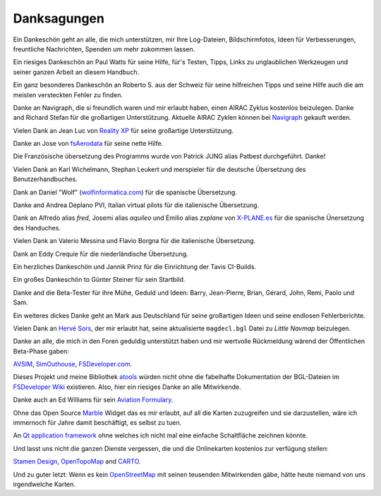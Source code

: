 Danksagungen
---------------

Ein Dankeschön geht an alle, die mich unterstützen, mir Ihre
Log-Dateien, Bildschirmfotos, Ideen für Verbesserungen, freuntliche
Nachrichten, Spenden um mehr zukommen lassen.

Ein riesiges Dankeschön an Paul Watts für seine Hilfe, für's Testen,
Tipps, Links zu unglaublichen Werkzeugen und seiner ganzen Arbeit an
diesem Handbuch.

Ein ganz besonderes Dankeschön an Roberto S. aus der Schweiz für seine
hilfreichen Tipps und seine Hilfe auch die am meisten versteckten Fehler
zu finden.

Danke an Navigraph, die si freundlich waren und mir erlaubt haben, einen
AIRAC Zyklus kostenlos beizulegen. Danke and Richard Stefan für die
großartigen Unterstützung. Aktuelle AIRAC Zyklen können bei
`Navigraph <http://www.navigraph.com>`__ gekauft werden.

Vielen Dank an Jean Luc von `Reality XP <http://www.reality-xp.com>`__
für seine großartige Unterstützung.

Danke an Jose von `fsAerodata <https://www.fsaerodata.com/>`__ für seine
nette Hilfe.

Die Französische übersetzung des Programms wurde von Patrick JUNG alias
Patbest durchgeführt. Danke!

Vielen Dank an Karl Wichelmann, Stephan Leukert und merspieler für die
deutsche Übersetzung des Benutzerhandbuches.

Dank an Daniel "Wolf"
(`wolfinformatica.com <http://wolfinformatica.com>`__) für die spanische
Übersetzung.

Danke and Andrea Deplano PVI, Italian virtual pilots für die italienische Übersetzung.

Dank an Alfredo alias *fred*, Josemi alias *aquileo* und Emilio alias
*zxplane* von `X-PLANE.es <http://www.x-plane.es/>`__ für die spanische
Ünersetzung des Handuches.

Vielen Dank an Valerio Messina und Flavio Borgna für die italienische
Übersetzung.

Dank an Eddy Crequie für die niederländische Übersetzung.

Ein herzliches Dankeschön und Jannik Prinz für die Einrichtung der Tavis
CI-Builds.

Ein großes Dankeschön to Günter Steiner für sein Startbild.

Danke and die Beta-Tester für ihre Mühe, Geduld und Ideen: Barry,
Jean-Pierre, Brian, Gérard, John, Remi, Paolo und Sam.

Ein weiteres dickes Danke geht an Mark aus Deutschland für seine
großartigen Ideen und seine endlosen Fehlerberichte.

Vielen Dank an `Hervé Sors <http://www.aero.sors.fr>`__, der mir erlaubt
hat, seine aktualisierte ``magdecl.bgl`` Datei zu *Little Navmap*
beizulegen.

Danke an alle, die mich in den Foren geduldig unterstützt haben und mir
wertvolle Rückmeldung wärend der Öffentlichen Beta-Phase gaben:

`AVSIM <http://www.avsim.com>`__,
`SimOuthouse <http://www.sim-outhouse.com>`__,
`FSDeveloper.com <https://www.fsdeveloper.com>`__.

Dieses Projekt und meine Bibliothek
`atools <https://github.com/albar965/atools>`__ würden nicht ohne die
fabelhafte Dokumentation der BGL-Dateien im `FSDeveloper
Wiki <https://www.fsdeveloper.com/wiki>`__ existieren. Also, hier ein
riesiges Danke an alle Mitwirkende.

Danke auch an Ed Williams für sein `Aviation
Formulary <http://www.edwilliams.org/>`__.

Ohne das Open Source `Marble <https://marble.kde.org>`__ Widget das es
mir erlaubt, auf all die Karten zuzugreifen und sie darzustellen, wäre
ich immernoch für Jahre damit beschäftigt, es selbst zu tuen.

An `Qt application framework <https://www.qt.io>`__ ohne welches ich
nicht mal eine einfache Schaltfläche zeichnen könnte.

Und lasst uns nicht die ganzen Dienste vergessen, die und die
Onlinekarten kostenlos zur verfügung stellen:

`Stamen Design <http://maps.stamen.com>`__,
`OpenTopoMap <https://www.opentopomap.org>`__ and
`CARTO <https://carto.com/>`__.

Und zu guter letzt: Wenn es kein
`OpenStreetMap <https://www.openstreetmap.org>`__ mit seinen teusenden
Mitwirkenden gäbe, hätte heute niemand von uns irgendwelche Karten.
